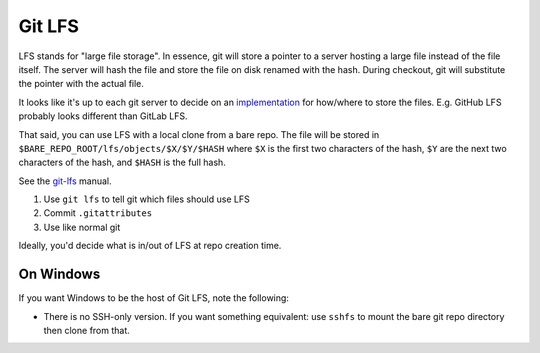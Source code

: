 Git LFS
=======

LFS stands for "large file storage". In essence, git will store a pointer to a server hosting a large file instead of the file itself. The server will hash the file and store the file on disk renamed with the hash. During checkout, git will substitute the pointer with the actual file.

It looks like it's up to each git server to decide on an `implementation <https://github.com/git-lfs/git-lfs/wiki/Implementations>`_ for how/where to store the files. E.g. GitHub LFS probably looks different than GitLab LFS. 

That said, you can use LFS with a local clone from a bare repo. The file will be stored in ``$BARE_REPO_ROOT/lfs/objects/$X/$Y/$HASH`` where ``$X`` is the first two characters of the hash, ``$Y`` are the next two characters of the hash, and ``$HASH`` is the full hash.

See the `git-lfs`_ manual.

#. Use ``git lfs`` to tell git which files should use LFS
#. Commit ``.gitattributes``
#. Use like normal git

Ideally, you'd decide what is in/out of LFS at repo creation time.

On Windows
----------

If you want Windows to be the host of Git LFS, note the following:

- There is no SSH-only version. If you want something equivalent: use ``sshfs`` to mount the bare git repo directory then clone from that.

.. _git-lfs: https://git-lfs.com/

